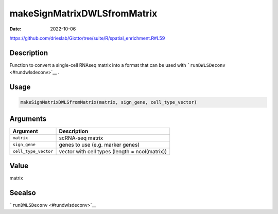 ============================
makeSignMatrixDWLSfromMatrix
============================

:Date: 2022-10-06

https://github.com/drieslab/Giotto/tree/suite/R/spatial_enrichment.R#L59


Description
===========

Function to convert a single-cell RNAseq matrix into a format that can
be used with ```runDWLSDeconv`` <#rundwlsdeconv>`__ .

Usage
=====

.. code:: r

   makeSignMatrixDWLSfromMatrix(matrix, sign_gene, cell_type_vector)

Arguments
=========

+-------------------------------+--------------------------------------+
| Argument                      | Description                          |
+===============================+======================================+
| ``matrix``                    | scRNA-seq matrix                     |
+-------------------------------+--------------------------------------+
| ``sign_gene``                 | genes to use (e.g. marker genes)     |
+-------------------------------+--------------------------------------+
| ``cell_type_vector``          | vector with cell types (length =     |
|                               | ncol(matrix))                        |
+-------------------------------+--------------------------------------+

Value
=====

matrix

Seealso
=======

```runDWLSDeconv`` <#rundwlsdeconv>`__
